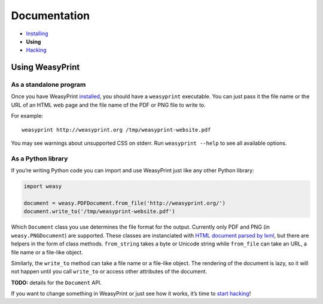 Documentation
=============

* `Installing </install/>`_
* **Using**
* `Hacking </hacking/>`_

Using WeasyPrint
~~~~~~~~~~~~~~~~

As a standalone program
-----------------------

Once you have WeasyPrint `installed </install/>`_, you should have a
``weasyprint`` executable. You can just pass it the file name or the URL
of an HTML web page and the file name of the PDF or PNG file to write to.

For example::

    weasyprint http://weasyprint.org /tmp/weasyprint-website.pdf

You may see warnings about unsupported CSS on stderr.
Run ``weasyprint --help`` to see all available options.

As a Python library
-------------------

If you’re writing Python code you can import and use WeasyPrint just like
any other Python library:

.. code-block:: python

    import weasy

    document = weasy.PDFDocument.from_file('http://weasyprint.org/')
    document.write_to('/tmp/weasyprint-website.pdf')

Which ``Document`` class you use determines the file format for the output.
Currently only PDF and PNG (in ``weasy.PNGDocument``) are supported.
These classes are instanciated with `HTML document parsed by lxml
<http://lxml.de/lxmlhtml.html#parsing-html>`_, but there are helpers
in the form of class methods. ``from_string`` takes a byte or Unicode string
while ``from_file`` can take an URL, a file name or a file-like object.

Similarly, the ``write_to`` method can take a file name or a file-like object.
The rendering of the document is lazy, so it will not happen until you
call ``write_to`` or access other attributes of the document.

**TODO:** details for the ``Document`` API.

If you want to change something in WeasyPrint or just see how it works,
it’s time to `start hacking </hacking>`_!
